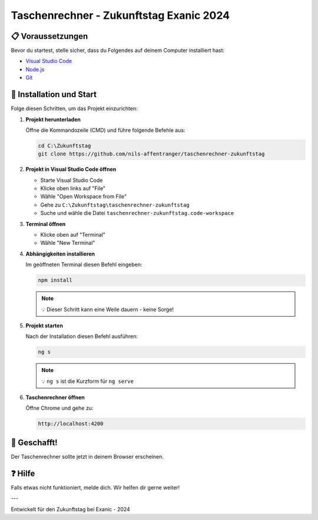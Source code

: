 Taschenrechner - Zukunftstag Exanic 2024
========================================

📋 Voraussetzungen
------------------

Bevor du startest, stelle sicher, dass du Folgendes auf deinem Computer installiert hast:

- `Visual Studio Code <https://code.visualstudio.com/>`_
- `Node.js <https://nodejs.org/en/download/prebuilt-binaries/>`_
- `Git <https://gitforwindows.org/>`_

🚀 Installation und Start
-------------------------

Folge diesen Schritten, um das Projekt einzurichten:

1. **Projekt herunterladen**

   Öffne die Kommandozeile (CMD) und führe folgende Befehle aus:

   .. code-block:: bash

      cd C:\Zukunftstag
      git clone https://github.com/nils-affentranger/taschenrechner-zukunftstag

2. **Projekt in Visual Studio Code öffnen**

   - Starte Visual Studio Code
   - Klicke oben links auf "File"
   - Wähle "Open Workspace from File"
   - Gehe zu ``C:\Zukunftstag\taschenrechner-zukunftstag``
   - Suche und wähle die Datei ``taschenrechner-zukunftstag.code-workspace``

3. **Terminal öffnen**

   - Klicke oben auf "Terminal"
   - Wähle "New Terminal"

4. **Abhängigkeiten installieren**

   Im geöffneten Terminal diesen Befehl eingeben:

   .. code-block:: bash

      npm install

   .. note::
      💡 Dieser Schritt kann eine Weile dauern - keine Sorge!

5. **Projekt starten**

   Nach der Installation diesen Befehl ausführen:

   .. code-block:: bash

      ng s

   .. note::
      💡 ``ng s`` ist die Kurzform für ``ng serve``

6. **Taschenrechner öffnen**

   Öffne Chrome und gehe zu:

   .. code-block:: text

      http://localhost:4200

🎉 Geschafft!
------------

Der Taschenrechner sollte jetzt in deinem Browser erscheinen.

❓ Hilfe
--------

Falls etwas nicht funktioniert, melde dich. Wir helfen dir gerne weiter!

---

Entwickelt für den Zukunftstag bei Exanic - 2024

